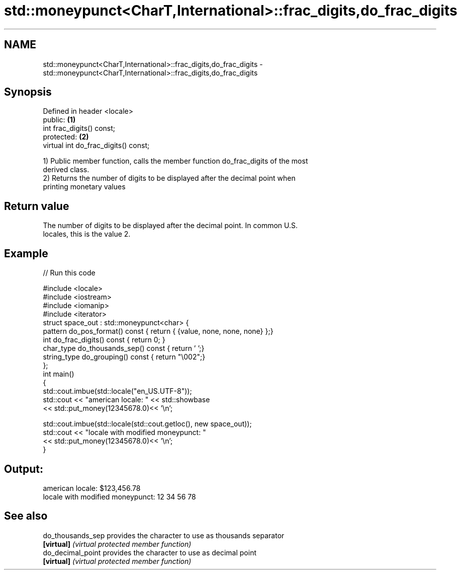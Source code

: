 .TH std::moneypunct<CharT,International>::frac_digits,do_frac_digits 3 "2019.08.27" "http://cppreference.com" "C++ Standard Libary"
.SH NAME
std::moneypunct<CharT,International>::frac_digits,do_frac_digits \- std::moneypunct<CharT,International>::frac_digits,do_frac_digits

.SH Synopsis
   Defined in header <locale>
   public:                             \fB(1)\fP
   int frac_digits() const;
   protected:                          \fB(2)\fP
   virtual int do_frac_digits() const;

   1) Public member function, calls the member function do_frac_digits of the most
   derived class.
   2) Returns the number of digits to be displayed after the decimal point when
   printing monetary values

.SH Return value

   The number of digits to be displayed after the decimal point. In common U.S.
   locales, this is the value 2.

.SH Example

   
// Run this code

 #include <locale>
 #include <iostream>
 #include <iomanip>
 #include <iterator>
 struct space_out : std::moneypunct<char> {
     pattern do_pos_format()      const { return { {value, none, none, none} };}
     int do_frac_digits()         const { return 0; }
     char_type do_thousands_sep() const { return ' ';}
     string_type do_grouping()    const { return "\\002";}
 };
 int main()
 {
     std::cout.imbue(std::locale("en_US.UTF-8"));
     std::cout << "american locale: " << std::showbase
               << std::put_money(12345678.0)<< '\\n';

     std::cout.imbue(std::locale(std::cout.getloc(), new space_out));
     std::cout << "locale with modified moneypunct: "
               << std::put_money(12345678.0)<< '\\n';
 }

.SH Output:

 american locale: $123,456.78
 locale with modified moneypunct: 12 34 56 78

.SH See also

   do_thousands_sep provides the character to use as thousands separator
   \fB[virtual]\fP        \fI(virtual protected member function)\fP
   do_decimal_point provides the character to use as decimal point
   \fB[virtual]\fP        \fI(virtual protected member function)\fP
